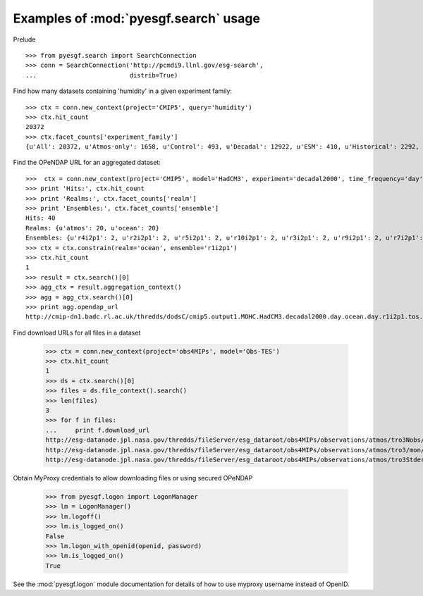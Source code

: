 
Examples of :mod:`pyesgf.search` usage
======================================

Prelude

::

  >>> from pyesgf.search import SearchConnection
  >>> conn = SearchConnection('http://pcmdi9.llnl.gov/esg-search',
  ...                         distrib=True)

Find how many datasets containing 'humidity' in a given experiment family::

  >>> ctx = conn.new_context(project='CMIP5', query='humidity')
  >>> ctx.hit_count
  20372
  >>> ctx.facet_counts['experiment_family']
  {u'All': 20372, u'Atmos-only': 1658, u'Control': 493, u'Decadal': 12922, u'ESM': 410, u'Historical': 2292, u'Idealized': 982, u'Paleo': 125, u'RCP': 1927}


Find the OPeNDAP URL for an aggregated dataset::

  >>>  ctx = conn.new_context(project='CMIP5', model='HadCM3', experiment='decadal2000', time_frequency='day')
  >>> print 'Hits:', ctx.hit_count
  >>> print 'Realms:', ctx.facet_counts['realm']
  >>> print 'Ensembles:', ctx.facet_counts['ensemble']
  Hits: 40
  Realms: {u'atmos': 20, u'ocean': 20}
  Ensembles: {u'r4i2p1': 2, u'r2i2p1': 2, u'r5i2p1': 2, u'r10i2p1': 2, u'r3i2p1': 2, u'r9i2p1': 2, u'r7i2p1': 2, u'r5i3p1': 2, u'r8i3p1': 2, u'r3i3p1': 2, u'r6i3p1': 2, u'r9i3p1': 2, u'r1i2p1': 2, u'r7i3p1': 2, u'r8i2p1': 2, u'r6i2p1': 2, u'r4i3p1': 2, u'r1i3p1': 2, u'r10i3p1': 2, u'r2i3p1': 2}
  >>> ctx = ctx.constrain(realm='ocean', ensemble='r1i2p1')
  >>> ctx.hit_count
  1
  >>> result = ctx.search()[0]
  >>> agg_ctx = result.aggregation_context()
  >>> agg = agg_ctx.search()[0]
  >>> print agg.opendap_url
  http://cmip-dn1.badc.rl.ac.uk/thredds/dodsC/cmip5.output1.MOHC.HadCM3.decadal2000.day.ocean.day.r1i2p1.tos.20110708.aggregation.1

Find download URLs for all files in a dataset

  >>> ctx = conn.new_context(project='obs4MIPs', model='Obs-TES')
  >>> ctx.hit_count
  1
  >>> ds = ctx.search()[0]
  >>> files = ds.file_context().search()
  >>> len(files)
  3
  >>> for f in files:
  ...     print f.download_url
  http://esg-datanode.jpl.nasa.gov/thredds/fileServer/esg_dataroot/obs4MIPs/observations/atmos/tro3Nobs/mon/grid/NASA-JPL/TES/v20110608/tro3Nobs_TES_L3_tbd_200507-200912.nc
  http://esg-datanode.jpl.nasa.gov/thredds/fileServer/esg_dataroot/obs4MIPs/observations/atmos/tro3/mon/grid/NASA-JPL/TES/v20110608/tro3_TES_L3_tbd_200507-200912.nc
  http://esg-datanode.jpl.nasa.gov/thredds/fileServer/esg_dataroot/obs4MIPs/observations/atmos/tro3Stderr/mon/grid/NASA-JPL/TES/v20110608/tro3Stderr_TES_L3_tbd_200507-200912.nc

Obtain MyProxy credentials to allow downloading files or using secured OPeNDAP

  >>> from pyesgf.logon import LogonManager
  >>> lm = LogonManager()
  >>> lm.logoff()
  >>> lm.is_logged_on()
  False
  >>> lm.logon_with_openid(openid, password)
  >>> lm.is_logged_on()
  True

See the :mod:`pyesgf.logon` module documentation for details of how to use myproxy username instead of OpenID.
